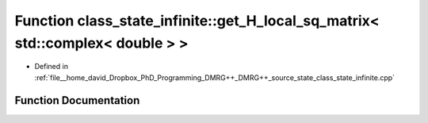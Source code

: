 .. _exhale_function_class__state__infinite_8cpp_1ae368a3e73b7070ed1bb3d5a558830d8b:

Function class_state_infinite::get_H_local_sq_matrix< std::complex< double > >
==============================================================================

- Defined in :ref:`file__home_david_Dropbox_PhD_Programming_DMRG++_DMRG++_source_state_class_state_infinite.cpp`


Function Documentation
----------------------


.. doxygenfunction:: class_state_infinite::get_H_local_sq_matrix< std::complex< double > >()
